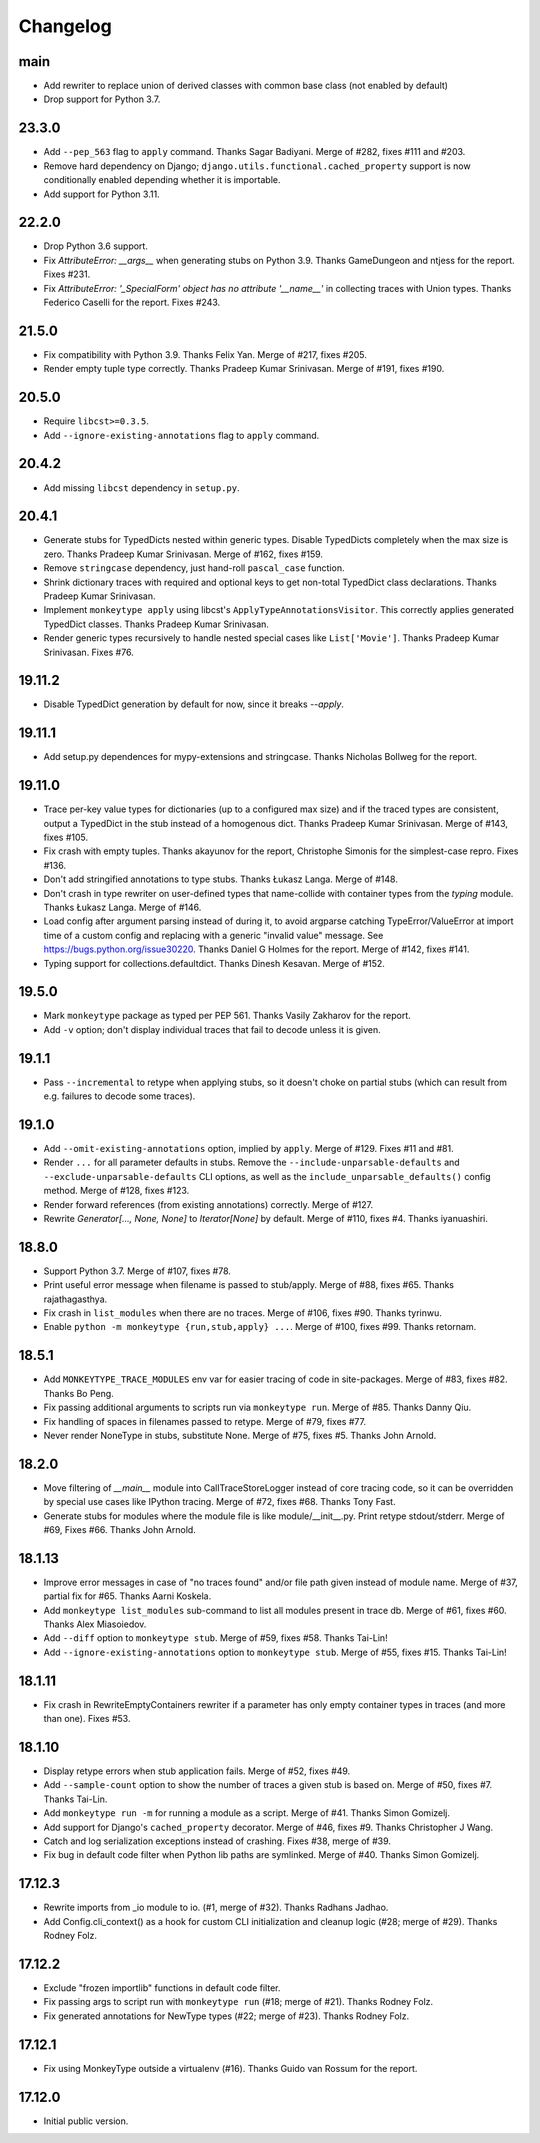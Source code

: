 Changelog
=========

main
----

* Add rewriter to replace union of derived classes with common
  base class (not enabled by default)

* Drop support for Python 3.7.


23.3.0
------

* Add ``--pep_563`` flag to ``apply`` command. Thanks Sagar Badiyani.
  Merge of #282, fixes #111 and #203.

* Remove hard dependency on Django; ``django.utils.functional.cached_property``
  support is now conditionally enabled depending whether it is importable.

* Add support for Python 3.11.


22.2.0
------

* Drop Python 3.6 support.

* Fix `AttributeError: __args__` when generating stubs on Python 3.9. Thanks
  GameDungeon and ntjess for the report. Fixes #231.

* Fix `AttributeError: '_SpecialForm' object has no attribute '__name__'` in
  collecting traces with Union types. Thanks Federico Caselli for the report.
  Fixes #243.


21.5.0
------

* Fix compatibility with Python 3.9. Thanks Felix Yan. Merge of #217, fixes
  #205.

* Render empty tuple type correctly. Thanks Pradeep Kumar Srinivasan. Merge of
  #191, fixes #190.


20.5.0
------

* Require ``libcst>=0.3.5``.

* Add ``--ignore-existing-annotations`` flag to ``apply`` command.


20.4.2
------

* Add missing ``libcst`` dependency in ``setup.py``.


20.4.1
------

* Generate stubs for TypedDicts nested within generic types. Disable
  TypedDicts completely when the max size is zero. Thanks Pradeep Kumar
  Srinivasan. Merge of #162, fixes #159.

* Remove ``stringcase`` dependency, just hand-roll ``pascal_case`` function.

* Shrink dictionary traces with required and optional keys to get non-total
  TypedDict class declarations. Thanks Pradeep Kumar Srinivasan.

* Implement ``monkeytype apply`` using libcst's ``ApplyTypeAnnotationsVisitor``.
  This correctly applies generated TypedDict classes. Thanks Pradeep Kumar
  Srinivasan.

* Render generic types recursively to handle nested special cases like
  ``List['Movie']``. Thanks Pradeep Kumar Srinivasan. Fixes #76.


19.11.2
-------

* Disable TypedDict generation by default for now, since it breaks `--apply`.


19.11.1
-------

* Add setup.py dependences for mypy-extensions and stringcase. Thanks Nicholas
  Bollweg for the report.


19.11.0
-------

* Trace per-key value types for dictionaries (up to a configured max size) and
  if the traced types are consistent, output a TypedDict in the stub instead of
  a homogenous dict. Thanks Pradeep Kumar Srinivasan. Merge of #143, fixes
  #105.

* Fix crash with empty tuples. Thanks akayunov for the report, Christophe
  Simonis for the simplest-case repro. Fixes #136.

* Don't add stringified annotations to type stubs. Thanks Łukasz Langa. Merge
  of #148.

* Don't crash in type rewriter on user-defined types that name-collide with
  container types from the `typing` module. Thanks Łukasz Langa. Merge of #146.

* Load config after argument parsing instead of during it, to avoid argparse
  catching TypeError/ValueError at import time of a custom config and replacing
  with a generic "invalid value" message. See
  https://bugs.python.org/issue30220. Thanks Daniel G Holmes for the report.
  Merge of #142, fixes #141.

* Typing support for collections.defaultdict. Thanks Dinesh Kesavan. Merge of #152.


19.5.0
------

* Mark ``monkeytype`` package as typed per PEP 561. Thanks Vasily Zakharov for
  the report.
* Add ``-v`` option; don't display individual traces that fail to decode unless
  it is given.


19.1.1
------

* Pass ``--incremental`` to retype when applying stubs, so it doesn't choke on
  partial stubs (which can result from e.g. failures to decode some traces).


19.1.0
------

* Add ``--omit-existing-annotations`` option, implied by ``apply``. Merge of
  #129. Fixes #11 and #81.

* Render ``...`` for all parameter defaults in stubs. Remove the
  ``--include-unparsable-defaults`` and ``--exclude-unparsable-defaults`` CLI
  options, as well as the ``include_unparsable_defaults()`` config method.
  Merge of #128, fixes #123.

* Render forward references (from existing annotations) correctly. Merge of #127.

* Rewrite `Generator[..., None, None]` to `Iterator[None]` by default. Merge of
  #110, fixes #4. Thanks iyanuashiri.


18.8.0
------

* Support Python 3.7. Merge of #107, fixes #78.

* Print useful error message when filename is passed to stub/apply. Merge of
  #88, fixes #65. Thanks rajathagasthya.

* Fix crash in ``list_modules`` when there are no traces. Merge of #106, fixes
  #90.  Thanks tyrinwu.

* Enable ``python -m monkeytype {run,stub,apply} ...``. Merge of #100, fixes
  #99. Thanks retornam.


18.5.1
------

* Add ``MONKEYTYPE_TRACE_MODULES`` env var for easier tracing of code in
  site-packages. Merge of #83, fixes #82. Thanks Bo Peng.

* Fix passing additional arguments to scripts run via ``monkeytype run``. Merge
  of #85. Thanks Danny Qiu.

* Fix handling of spaces in filenames passed to retype. Merge of #79, fixes
  #77.

* Never render NoneType in stubs, substitute None.  Merge of #75, fixes #5.
  Thanks John Arnold.


18.2.0
------

* Move filtering of `__main__` module into CallTraceStoreLogger instead of core
  tracing code, so it can be overridden by special use cases like IPython
  tracing. Merge of #72, fixes #68. Thanks Tony Fast.

* Generate stubs for modules where the module file is like module/__init__.py.
  Print retype stdout/stderr. Merge of #69, Fixes #66.
  Thanks John Arnold.


18.1.13
-------

* Improve error messages in case of "no traces found" and/or file path given
  instead of module name. Merge of #37, partial fix for #65. Thanks Aarni
  Koskela.

* Add ``monkeytype list_modules`` sub-command to list all modules present in
  trace db. Merge of #61, fixes #60. Thanks Alex Miasoiedov.

* Add ``--diff`` option to ``monkeytype stub``. Merge of #59, fixes #58.
  Thanks Tai-Lin!

* Add ``--ignore-existing-annotations`` option to ``monkeytype stub``. Merge of
  #55, fixes #15. Thanks Tai-Lin!


18.1.11
-------

* Fix crash in RewriteEmptyContainers rewriter if a parameter has only empty
  container types in traces (and more than one). Fixes #53.


18.1.10
-------

* Display retype errors when stub application fails. Merge of #52, fixes #49.

* Add ``--sample-count`` option to show the number of traces a given stub is
  based on. Merge of #50, fixes #7. Thanks Tai-Lin.

* Add ``monkeytype run -m`` for running a module as a script. Merge of
  #41. Thanks Simon Gomizelj.

* Add support for Django's ``cached_property`` decorator. Merge of #46, fixes
  #9. Thanks Christopher J Wang.

* Catch and log serialization exceptions instead of crashing. Fixes #38, merge
  of #39.

* Fix bug in default code filter when Python lib paths are symlinked. Merge of
  #40. Thanks Simon Gomizelj.

17.12.3
-------

* Rewrite imports from _io module to io. (#1, merge of #32). Thanks Radhans
  Jadhao.

* Add Config.cli_context() as a hook for custom CLI initialization and cleanup
  logic (#28; merge of #29). Thanks Rodney Folz.

17.12.2
-------

* Exclude "frozen importlib" functions in default code filter.

* Fix passing args to script run with ``monkeytype run`` (#18; merge of
  #21). Thanks Rodney Folz.

* Fix generated annotations for NewType types (#22; merge of #23). Thanks
  Rodney Folz.

17.12.1
-------

* Fix using MonkeyType outside a virtualenv (#16). Thanks Guido van Rossum for
  the report.

17.12.0
-------

* Initial public version.
